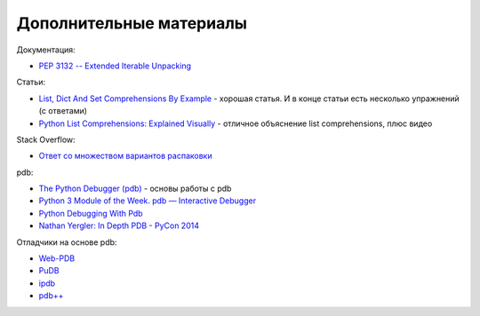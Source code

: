 .. meta::
   :http-equiv=Content-Type: text/html; charset=utf-8

Дополнительные материалы
------------------------

Документация:

-  `PEP 3132 -- Extended Iterable
   Unpacking <https://www.python.org/dev/peps/pep-3132/>`__

Статьи:

-  `List, Dict And Set Comprehensions By
   Example <https://www.smallsurething.com/list-dict-and-set-comprehensions-by-example/>`__
   - хорошая статья. И в конце статьи есть несколько упражнений (с
   ответами)
-  `Python List Comprehensions: Explained
   Visually <http://treyhunner.com/2015/12/python-list-comprehensions-now-in-color/>`__
   - отличное объяснение list comprehensions, плюс видео

Stack Overflow:

-  `Ответ со множеством вариантов
   распаковки <https://stackoverflow.com/questions/6967632/unpacking-extended-unpacking-and-nested-extended-unpacking>`__


pdb:

-  `The Python Debugger
   (pdb) <https://pynet.twb-tech.com/blog/python/pdb.html>`__ - основы работы с pdb
-  `Python 3 Module of the Week. pdb — Interactive Debugger <https://pymotw.com/3/pdb/>`__
-  `Python Debugging With Pdb <https://realpython.com/python-debugging-pdb/>`__
-  `Nathan Yergler: In Depth PDB - PyCon
   2014 <https://www.youtube.com/watch?v=lnlZGhnULn4>`__

Отладчики на основе pdb:

-  `Web-PDB <https://github.com/romanvm/python-web-pdb>`__
-  `PuDB <https://github.com/inducer/pudb>`__
-  `ipdb <https://github.com/gotcha/ipdb>`__
-  `pdb++ <https://github.com/pdbpp/pdbpp>`__

